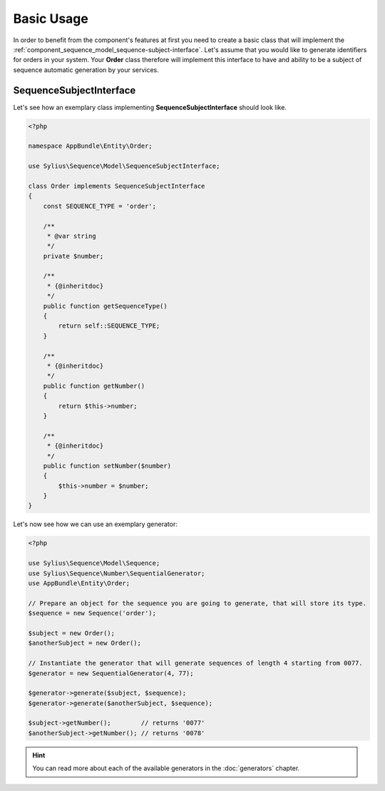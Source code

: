 Basic Usage
===========

In order to benefit from the component's features at first you need to create a basic class that will implement
the :ref:`component_sequence_model_sequence-subject-interface`. Let's assume that you would like to generate identifiers for orders in your system. Your **Order** class therefore will implement this interface
to have and ability to be a subject of sequence automatic generation by your services.

SequenceSubjectInterface
------------------------

Let's see how an exemplary class implementing **SequenceSubjectInterface** should look like.

.. code-block:: php

    <?php

    namespace AppBundle\Entity\Order;

    use Sylius\Sequence\Model\SequenceSubjectInterface;

    class Order implements SequenceSubjectInterface
    {
        const SEQUENCE_TYPE = 'order';

        /**
         * @var string
         */
        private $number;

        /**
         * {@inheritdoc}
         */
        public function getSequenceType()
        {
            return self::SEQUENCE_TYPE;
        }

        /**
         * {@inheritdoc}
         */
        public function getNumber()
        {
            return $this->number;
        }

        /**
         * {@inheritdoc}
         */
        public function setNumber($number)
        {
            $this->number = $number;
        }
    }

.. _component_sequence_number_sequential-generator-usage:

Let's now see how we can use an exemplary generator:

.. code-block:: php

    <?php

    use Sylius\Sequence\Model\Sequence;
    use Sylius\Sequence\Number\SequentialGenerator;
    use AppBundle\Entity\Order;

    // Prepare an object for the sequence you are going to generate, that will store its type.
    $sequence = new Sequence('order');

    $subject = new Order();
    $anotherSubject = new Order();

    // Instantiate the generator that will generate sequences of length 4 starting from 0077.
    $generator = new SequentialGenerator(4, 77);

    $generator->generate($subject, $sequence);
    $generator->generate($anotherSubject, $sequence);

    $subject->getNumber();        // returns '0077'
    $anotherSubject->getNumber(); // returns '0078'

.. hint::

   You can read more about each of the available generators in the :doc:`generators` chapter.
